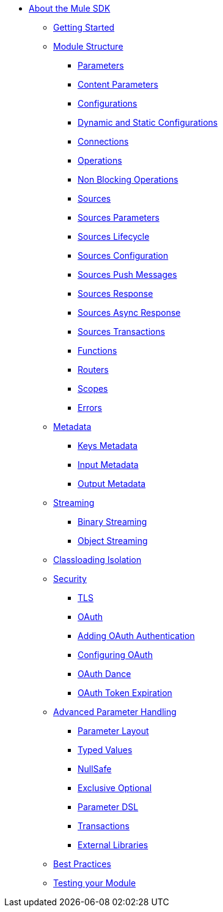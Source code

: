 // Mule SDK Table Of Content

* link:/mule-sdk/v/4.0/index[About the Mule SDK]
** link:/mule-sdk/v/4.0/0_getting_started[Getting Started]
** link:/mule-sdk/v/4.0/1.0_sdk_concepts[Module Structure]
*** link:/mule-sdk/v/4.0/1.1_parameters[Parameters]
*** link:/mule-sdk/v/4.0/1.1.1_content_parameters[Content Parameters]
*** link:/mule-sdk/v/4.0/1.2_configs[Configurations]
*** link:/mule-sdk/v/4.0/1.2.1_static_dynamic_configs[Dynamic and Static Configurations]
*** link:/mule-sdk/v/4.0/1.3_connections[Connections]
*** link:/mule-sdk/v/4.0/1.4_operations[Operations]
*** link:/mule-sdk/v/4.0/1.4.1_non_blocking_operations[Non Blocking Operations]
*** link:/mule-sdk/v/4.0/1.5_sources[Sources]
*** link:/mule-sdk/v/4.0/1.5.1_sources_parameters[Sources Parameters]
*** link:/mule-sdk/v/4.0/1.5.2_sources_lifecycle[Sources Lifecycle]
*** link:/mule-sdk/v/4.0/1.5.3_sources_config_connection[Sources Configuration]
*** link:/mule-sdk/v/4.0/1.5.4_sources_push_message[Sources Push Messages]
*** link:/mule-sdk/v/4.0/1.5.5_sources_response[Sources Response]
*** link:/mule-sdk/v/4.0/1.5.6_sources_async_response[Sources Async Response]
*** link:/mule-sdk/v/4.0/1.5.6_sources_transactions[Sources Transactions]
*** link:/mule-sdk/v/4.0/1.6_functions[Functions]
*** link:/mule-sdk/v/4.0/1.7_routers[Routers]
*** link:/mule-sdk/v/4.0/1.8_scopes[Scopes]
*** link:/mule-sdk/v/4.0/1.40_errors[Errors]
** link:/mule-sdk/v/4.0/2.0_metadata_intro[Metadata]
*** link:/mule-sdk/v/4.0/2.1_keys[Keys Metadata]
*** link:/mule-sdk/v/4.0/2.2_input[Input Metadata]
*** link:/mule-sdk/v/4.0/2.3_output[Output Metadata]
** link:/mule-sdk/v/4.0/3.0_streaming_intro[Streaming]
*** link:/mule-sdk/v/4.0/3.1_binary_streaming[Binary Streaming]
*** link:/mule-sdk/v/4.0/3.2_object_streaming[Object Streaming]
** link:/mule-sdk/v/4.0/4.0_isolation_intro[Classloading Isolation]
** link:/mule-sdk/v/4.0/7.0_security_intro[Security]
*** link:/mule-sdk/v/4.0/7.1_tls[TLS]
*** link:/mule-sdk/v/4.0/7.2_oauth[OAuth]
*** link:/mule-sdk/v/4.0/7.2.1_oauth_develop[Adding OAuth Authentication]
*** link:/mule-sdk/v/4.0/7.2.2_oauth_configuring[Configuring OAuth]
*** link:/mule-sdk/v/4.0/7.2.3_oauth_dance[OAuth Dance]
*** link:/mule-sdk/v/4.0/7.2.4_oauth_token_expiration[OAuth Token Expiration]
** link:/mule-sdk/v/4.0/8.1_advanced_parameter_handling[Advanced Parameter Handling]
*** link:/mule-sdk/v/4.0/8.1.0_parameter_layout[Parameter Layout]
*** link:/mule-sdk/v/4.0/8.1.3_typed_value[Typed Values]
*** link:/mule-sdk/v/4.0/8.1.4_null_safe[NullSafe]
*** link:/mule-sdk/v/4.0/8.1.5_exclusive_optionals[Exclusive Optional]
*** link:/mule-sdk/v/4.0/8.1.8_param_dsl[Parameter DSL]
*** link:/mule-sdk/v/4.0/8.6_transactions[Transactions]
*** link:/mule-sdk/v/4.0/8.7_external_libs[External Libraries]
** link:/mule-sdk/v/4.0/20.0_best_practices_intro[Best Practices]
** link:/mule-sdk/v/4.0/21.0_testing_intro[Testing your Module]
